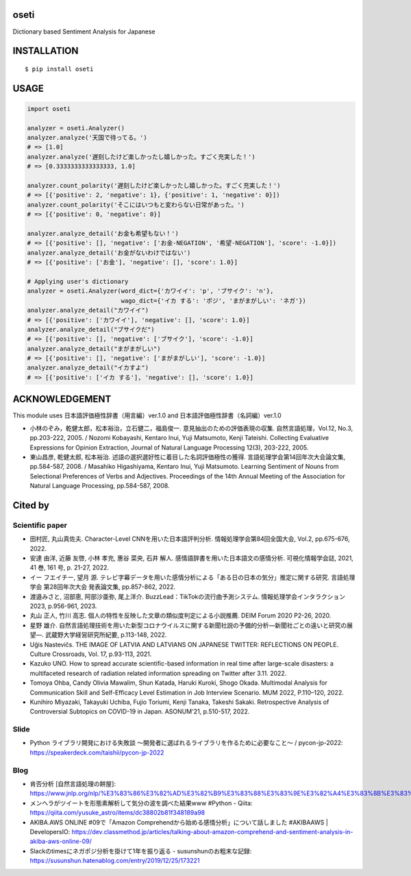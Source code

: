 oseti
==========
|circleci| |coveralls| |pyversion| |version| |license|

Dictionary based Sentiment Analysis for Japanese

INSTALLATION
==============

::

 $ pip install oseti


USAGE
============

.. code:: python

  import oseti

  analyzer = oseti.Analyzer()
  analyzer.analyze('天国で待ってる。')
  # => [1.0]
  analyzer.analyze('遅刻したけど楽しかったし嬉しかった。すごく充実した！')
  # => [0.3333333333333333, 1.0]

  analyzer.count_polarity('遅刻したけど楽しかったし嬉しかった。すごく充実した！')
  # => [{'positive': 2, 'negative': 1}, {'positive': 1, 'negative': 0}])
  analyzer.count_polarity('そこにはいつもと変わらない日常があった。')
  # => [{'positive': 0, 'negative': 0}]

  analyzer.analyze_detail('お金も希望もない！')
  # => [{'positive': [], 'negative': ['お金-NEGATION', '希望-NEGATION'], 'score': -1.0}])
  analyzer.analyze_detail('お金がないわけではない')
  # => [{'positive': ['お金'], 'negative': [], 'score': 1.0}]

  # Applying user's dictionary
  analyzer = oseti.Analyzer(word_dict={'カワイイ': 'p', 'ブサイク': 'n'},
                            wago_dict={'イカ する': 'ポジ', 'まがまがしい': 'ネガ'})
  analyzer.analyze_detail("カワイイ")
  # => [{'positive': ['カワイイ'], 'negative': [], 'score': 1.0}]
  analyzer.analyze_detail("ブサイクだ")
  # => [{'positive': [], 'negative': ['ブサイク'], 'score': -1.0}]
  analyzer.analyze_detail("まがまがしい")
  # => [{'positive': [], 'negative': ['まがまがしい'], 'score': -1.0}]
  analyzer.analyze_detail("イカすよ")
  # => [{'positive': ['イカ する'], 'negative': [], 'score': 1.0}]

ACKNOWLEDGEMENT
=================

This module uses 日本語評価極性辞書（用言編）ver.1.0 and 日本語評価極性辞書（名詞編）ver.1.0

- 小林のぞみ，乾健太郎，松本裕治，立石健二，福島俊一. 意見抽出のための評価表現の収集. 自然言語処理，Vol.12, No.3, pp.203-222, 2005. / Nozomi Kobayashi, Kentaro Inui, Yuji Matsumoto, Kenji Tateishi. Collecting Evaluative Expressions for Opinion Extraction, Journal of Natural Language Processing 12(3), 203-222, 2005.

- 東山昌彦, 乾健太郎, 松本裕治. 述語の選択選好性に着目した名詞評価極性の獲得. 言語処理学会第14回年次大会論文集, pp.584-587, 2008. / Masahiko Higashiyama, Kentaro Inui, Yuji Matsumoto. Learning Sentiment of Nouns from Selectional Preferences of Verbs and Adjectives. Proceedings of the 14th Annual Meeting of the Association for Natural Language Processing, pp.584-587, 2008.

Cited by
=========

Scientific paper
-----------------
- 田村匠, 丸山真佐夫. Character-Level CNNを用いた日本語評判分析. 情報処理学会第84回全国大会, Vol.2, pp.675-676, 2022.
- 安達 由洋, 近藤 友啓, 小林 孝充, 惠谷 菜央, 石井 解人. 感情語辞書を用いた日本語文の感情分析. 可視化情報学会誌, 2021, 41 巻, 161 号, p. 21-27, 2022.
- イー フエイチー, 望月 源. テレビ字幕データを用いた感情分析による「ある日の日本の気分」推定に関する研究. 言語処理学会 第28回年次大会 発表論文集, pp.857-862, 2022.
- 渡邉みさと, 沼部恵, 阿部沙亜弥, 尾上洋介. BuzzLead：TikTokの流行曲予測システム. 情報処理学会インタラクション2023, p.956-961, 2023.
- 丸山 正人, 竹川 高志. 個人の特性を反映した文章の類似度判定による小説推薦. DEIM Forum 2020 P2-26, 2020.
- 星野 雄介. ⾃然⾔語処理技術を⽤いた新型コロナウイルスに関する新聞社説の予備的分析―新聞社ごとの違いと研究の展望―. 武蔵野大学経営研究所紀要, p.113-148, 2022.
- Uģis Nastevičs. THE IMAGE OF LATVIA AND LATVIANS ON JAPANESE TWITTER: REFLECTIONS ON PEOPLE. Culture Crossroads, Vol. 17, p.93-113, 2021.
- Kazuko UNO. How to spread accurate scientific-based information in real time after large-scale disasters: a multifaceted research of radiation related information spreading on Twitter after 3.11. 2022.
- Tomoya Ohba, Candy Olivia Mawalim, Shun Katada, Haruki Kuroki, Shogo Okada. Multimodal Analysis for Communication Skill and Self-Efficacy Level Estimation in Job Interview Scenario. MUM 2022, P.110–120, 2022.
- Kunihiro Miyazaki, Takayuki Uchiba, Fujio Toriumi, Kenji Tanaka, Takeshi Sakaki. Retrospective Analysis of Controversial Subtopics on COVID-19 in Japan. ASONUM'21, p.510-517, 2022.

Slide
------
- Python ライブラリ開発における失敗談 〜開発者に選ばれるライブラリを作るために必要なこと〜 / pycon-jp-2022: https://speakerdeck.com/taishii/pycon-jp-2022

Blog
-----
- 肯否分析 [自然言語処理の餅屋]: https://www.jnlp.org/nlp/%E3%83%86%E3%82%AD%E3%82%B9%E3%83%88%E3%83%9E%E3%82%A4%E3%83%8B%E3%83%B3%E3%82%B0/%E8%82%AF%E5%90%A6%E5%88%86%E6%9E%90
- メンヘラがツイートを形態素解析して気分の波を調べた結果www #Python - Qiita: https://qiita.com/yusuke_astro/items/dc38802b81f348189a98
- AKIBA.AWS ONLINE #09で「Amazon Comprehendから始める感情分析」について話しました #AKIBAAWS | DevelopersIO: https://dev.classmethod.jp/articles/talking-about-amazon-comprehend-and-sentiment-analysis-in-akiba-aws-online-09/
- Slackのtimesにネガポジ分析を掛けて1年を振り返る - susunshunのお粗末な記録: https://susunshun.hatenablog.com/entry/2019/12/25/173221

.. |circleci| image:: https://dl.circleci.com/status-badge/img/gh/ikegami-yukino/oseti/tree/master.svg?style=svg
        :target: https://dl.circleci.com/status-badge/redirect/gh/ikegami-yukino/oseti/tree/master

.. |coveralls| image:: https://coveralls.io/repos/ikegami-yukino/oseti/badge.svg?branch=master&service=github
    :target: https://coveralls.io/github/ikegami-yukino/oseti?branch=master
    :alt: coveralls.io

.. |pyversion| image:: https://img.shields.io/pypi/pyversions/oseti.svg

.. |version| image:: https://img.shields.io/pypi/v/oseti.svg
    :target: http://pypi.python.org/pypi/oseti/
    :alt: latest version

.. |license| image:: https://img.shields.io/pypi/l/oseti.svg
    :target: http://pypi.python.org/pypi/oseti/
    :alt: license

